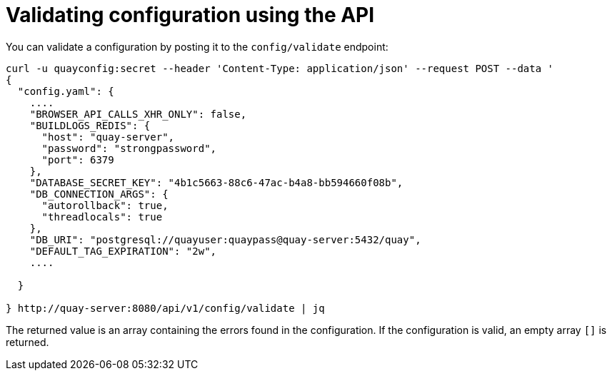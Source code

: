 :_mod-docs-content-type: REFERENCE

= Validating configuration using the API

You can validate a configuration by posting it to the `config/validate` endpoint:

....
curl -u quayconfig:secret --header 'Content-Type: application/json' --request POST --data '
{
  "config.yaml": {
    ....
    "BROWSER_API_CALLS_XHR_ONLY": false,
    "BUILDLOGS_REDIS": {
      "host": "quay-server",
      "password": "strongpassword",
      "port": 6379
    },
    "DATABASE_SECRET_KEY": "4b1c5663-88c6-47ac-b4a8-bb594660f08b",
    "DB_CONNECTION_ARGS": {
      "autorollback": true,
      "threadlocals": true
    },
    "DB_URI": "postgresql://quayuser:quaypass@quay-server:5432/quay",
    "DEFAULT_TAG_EXPIRATION": "2w",
    ....

  }

} http://quay-server:8080/api/v1/config/validate | jq
....


The returned value is an array containing the errors found in the configuration. If the configuration is valid, an empty array `[]` is returned.